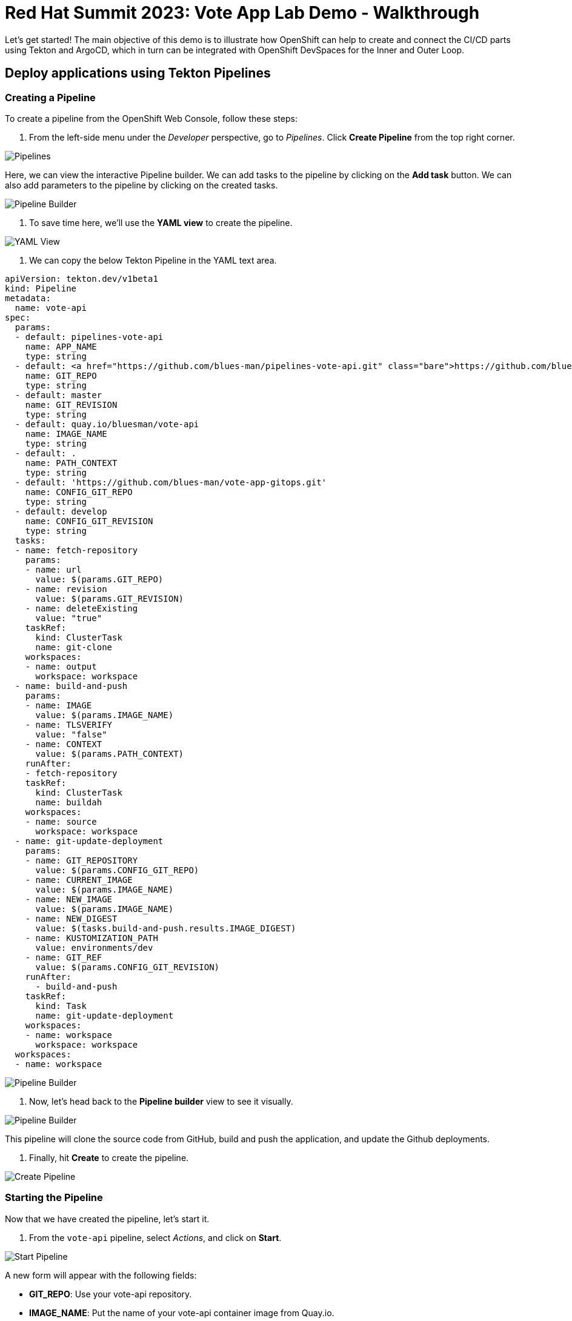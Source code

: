 # Red Hat Summit 2023: Vote App Lab Demo - Walkthrough

Let's get started! The main objective of this demo is to illustrate how OpenShift can help to create and connect the CI/CD parts using Tekton and ArgoCD, which in turn can be integrated with OpenShift DevSpaces for the Inner and Outer Loop.

## Deploy applications using Tekton Pipelines

### Creating a Pipeline

To create a pipeline from the OpenShift Web Console, follow these steps:

1. From the left-side menu under the _Developer_ perspective, go to _Pipelines_. Click *Create Pipeline* from the top right corner.

image::pipelines.png[Pipelines]

Here, we can view the interactive Pipeline builder. We can add tasks to the pipeline by clicking on the *Add task* button. We can also add parameters to the pipeline by clicking on the created tasks. 

image::pipeline-builder.png[Pipeline Builder]

2. To save time here, we'll use the *YAML view* to create the pipeline. 

image::pipeline-yaml-view.png[YAML View]

3. We can copy the below Tekton Pipeline in the YAML text area. 

[.console-input]
[source,bash,subs="+attributes,macros+"]
----
apiVersion: tekton.dev/v1beta1
kind: Pipeline
metadata:
  name: vote-api
spec:
  params:
  - default: pipelines-vote-api
    name: APP_NAME
    type: string
  - default: https://github.com/blues-man/pipelines-vote-api.git
    name: GIT_REPO
    type: string
  - default: master
    name: GIT_REVISION
    type: string
  - default: quay.io/bluesman/vote-api
    name: IMAGE_NAME
    type: string
  - default: .
    name: PATH_CONTEXT
    type: string
  - default: 'https://github.com/blues-man/vote-app-gitops.git'
    name: CONFIG_GIT_REPO
    type: string
  - default: develop
    name: CONFIG_GIT_REVISION
    type: string
  tasks:
  - name: fetch-repository
    params:
    - name: url
      value: $(params.GIT_REPO)
    - name: revision
      value: $(params.GIT_REVISION)
    - name: deleteExisting
      value: "true"
    taskRef:
      kind: ClusterTask
      name: git-clone
    workspaces:
    - name: output
      workspace: workspace
  - name: build-and-push
    params:
    - name: IMAGE
      value: $(params.IMAGE_NAME)
    - name: TLSVERIFY
      value: "false"
    - name: CONTEXT
      value: $(params.PATH_CONTEXT)
    runAfter:
    - fetch-repository
    taskRef:
      kind: ClusterTask
      name: buildah
    workspaces:
    - name: source
      workspace: workspace
  - name: git-update-deployment
    params:
    - name: GIT_REPOSITORY
      value: $(params.CONFIG_GIT_REPO)
    - name: CURRENT_IMAGE
      value: $(params.IMAGE_NAME)
    - name: NEW_IMAGE
      value: $(params.IMAGE_NAME)
    - name: NEW_DIGEST
      value: $(tasks.build-and-push.results.IMAGE_DIGEST)
    - name: KUSTOMIZATION_PATH
      value: environments/dev
    - name: GIT_REF
      value: $(params.CONFIG_GIT_REVISION)
    runAfter:
      - build-and-push
    taskRef:
      kind: Task
      name: git-update-deployment
    workspaces:
    - name: workspace
      workspace: workspace 
  workspaces:
  - name: workspace
----

image::pipeline-builder-yaml.png[Pipeline Builder]

4. Now, let's head back to the *Pipeline builder* view to see it visually.

image::pipeline-builder-finished.png[Pipeline Builder]

This pipeline will clone the source code from GitHub, build and push the application, and update the Github deployments.


5. Finally, hit *Create* to create the pipeline.

image::create-pipeline.png[Create Pipeline]

### Starting the Pipeline

Now that we have created the pipeline, let's start it.

1. From the `vote-api` pipeline, select _Actions_, and click on *Start*.

image::start-pipeline-action.png[Start Pipeline]

A new form will appear with the following fields:

* **GIT_REPO**: Use your vote-api repository.
* **IMAGE_NAME**: Put the name of your vote-api container image from Quay.io. 

Leave all other settings as default.

image::start-pipelinerun.png[Start Pipeline]

2. Select _PVC_ under the _workspace_ section and choose the _vote-api-pvc_ persistent volume claim.
// Need to create vote-api-pvc ^
// image::create-pvc.png[Create PVC]
3. Click _Start_ to start the pipeline.

image::start-pipeline-final.png[Start Pipeline]

The pipeline will then begin running, and you will see the status of each step in the pipeline as it progresses. Once the pipeline has completed, you should see a successful message in the pipeline log.

Congratulations, you have successfully started the vote-api pipeline!

### Start `vote-ui` with a Webhook

Tekton supports *Tekton Triggers* to enable automation and web hooks to Pipelines. This enables you to easily integrate with your code repositories and trigger pipelines on events such as code commits and merges. All the necessary settings for Tekton Triggers have already been installed by the previous command, and both pipelines support web hooks.

1. First, navigate to the OpenShift web console and from the Topology view, click on the el-vote-ui Deployment. From there, navigate to the Routes section and copy the el-vote-ui Route URL.

image::trigger-vote-ui.png.png[Trigger Vote UI]

Once you have the URL copied to your clipboard, navigate to the code repository fork that you have on Gitea. From your fork page, click on the Settings menu in the top-right corner. From the top right-side menu, click on *Settings*, then *Webhooks*. Then, click on Add webhook from the right-side menu.

image::add-webhook.png[Add Webhook]

In the next screen, paste the copied Route URL into the Payload URL field. You can leave the secret token field blank. Change the Content Type to application/json.

Finally, click on Add webhook to create the webhook.

image::create-webhook.png[Create Webhook]

To verify that everything is working, let's make some changes to the source code and push the changes to your forked repository. This should trigger the pipeline to start automatically.

## Utilize OpenShift DevSpaces for a cloud-native development environment.

Here, we'll use OpenShift DevSpaces to make some changes to our application's source code and see how it works. From the OpenShift Web Console, navigate to the *Developer* perspective. From the left-side menu, click on *DevSpaces*.

image::devspaces.png[DevSpaces]

1. *Verify App deployment*

Go to **Topology** view in **vote-app-dev** Project.

image::images/topology-vote-app-dev.png[Vote App Dev view]

2. *Access the app*

Access the app from vote-ui **Route** clicking on the Python icon and then accessing Route URL.

image::images/vote-ui.png[vote-ui,width=350]

3. *Edit app in CodeReady Workspaces*

Edit source code from DevSpaces by clicking on the little icon next to the **vote-ui** in the Topology view. This will launch Eclipse Che Factory reading the dev environment from the Devfile in the vote-ui repository.

This will open DevSpaces and you can demo how to edit and run the app from an IDE.

In DevSpaces, from **Run Tasks** click **Install dependencies** and **Run Python app**.

This will open an embedded window with the app running locally.

image::images/crw-vote-ui.png[CRW Vote App]

4. *Detect drifts*

Let Argo CD detect a drift between what declared in Git and what it is available in the cluster.

Change **vote-ui** replicas to 2 from OpenShift and verify the status is **Out of Sync** on Argo CD.

TIP: if the dashboard page doesn't update, try to hit the Refresh button from the Argo CD web console

image::images/argocd-vote-app-dev-out-of-sync.png[Out of Sync]

5. *Sync the app*

Sync manually the app from the Argo CD console, as we declared in our `Application` that we don't want to _self-heal_ for DEV project.

From top menu, click **SYNC**.

From right side window, click **SYNCHRONIZE** and leave default settings.

This will rollback the **vote-ui** deployment replicas to 1.

## ArgoCD

TODO!

## Manage application drifts and synchronization with ArgoCD.

1. *Create a new feature branch:*
   
In the GitHub repo, create a new feature branch called "feature-ha" to make changes to the application without directly affecting the main branch.

image::create-feature-branch.png[Create Feature Branch]

2. *Modify ui-deployment.yaml:*
   
In the "feature-ha" branch, edit the `ui-deployment.yaml` file and set the `replicas` field to 2. This change indicates that you want to scale the vote-ui deployment to two replicas in the production environment.

image::edit-ui-deployment.png[Edit UI Deployment]

3. *Create a Pull Request (PR):*
  
After committing the changes to the "feature-ha" branch, create a PR against the main branch. The PR allows you to review the changes, request feedback from collaborators, and ensure that the modification is safe and desired before merging it into the main branch.

image::create-pr.png[Create PR]

4. *Merge the PR into the main branch:*
   
Once the PR is reviewed and approved, merge it into the main branch. This action incorporates the changes you made in the "feature-ha" branch into the main branch, which is used as the source of truth for the production environment.

image::merge-pr.png[Merge PR]

5. *Automatic synchronization and scaling in the PROD environment:*

ArgoCD, monitoring the main branch, detects the change and automatically synchronizes the application in the PROD environment. The vote-ui deployment scales up to two replicas, as specified in the updated `ui-deployment.yaml`.

image::sync-prod.png[Sync Prod]

By using GitOps practices with ArgoCD, you can efficiently manage application drifts and synchronization, ensuring that your production environment always reflects the desired state defined in your Git repository.

## Conclusion

Great work! You have successfully completed the workshop. You have learned how to deploy applications using GitOps and Tekton Pipelines. You have also learned how to use OpenShift DevSpaces to develop cloud-native applications. Finally, you have learned how to manage application drifts and synchronization with ArgoCD. Please continue to the next page to wrap up the lab.